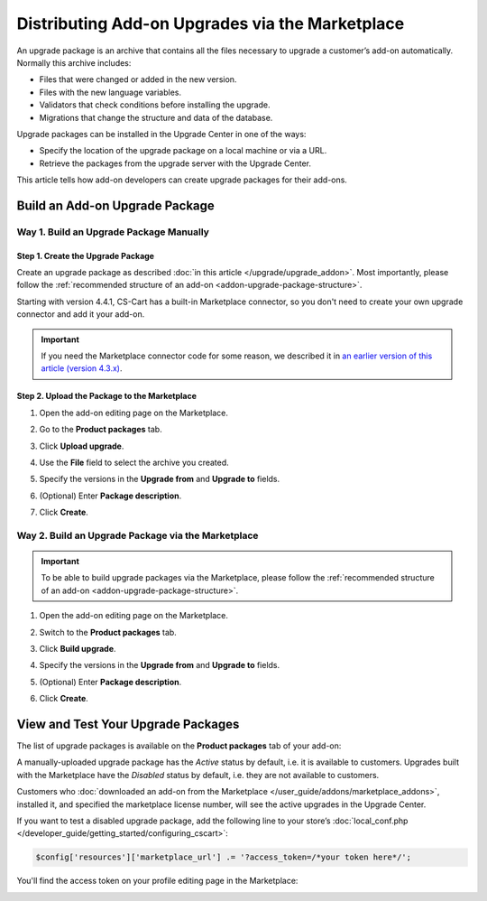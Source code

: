 ************************************************
Distributing Add-on Upgrades via the Marketplace
************************************************

An upgrade package is an archive that contains all the files necessary to upgrade a customer’s add-on automatically. Normally this archive includes:

* Files that were changed or added in the new version.

* Files with the new language variables.

* Validators that check conditions before installing the upgrade.

* Migrations that change the structure and data of the database.

Upgrade packages can be installed in the Upgrade Center in one of the ways:

* Specify the location of the upgrade package on a local machine or via a URL.

* Retrieve the packages from the upgrade server with the Upgrade Center.

This article tells how add-on developers can create upgrade packages for their add-ons.

===============================
Build an Add-on Upgrade Package
===============================

----------------------------------------
Way 1. Build an Upgrade Package Manually
----------------------------------------

""""""""""""""""""""""""""""""""""
Step 1. Create the Upgrade Package
""""""""""""""""""""""""""""""""""

Create an upgrade package as described :doc:`in this article </upgrade/upgrade_addon>`. Most importantly, please follow the :ref:`recommended structure of an add-on <addon-upgrade-package-structure>`.

Starting with version 4.4.1, CS-Cart has a built-in Marketplace connector, so you don't need to create your own upgrade connector and add it your add-on.

.. important::

    If you need the Marketplace connector code for some reason, we described it in `an earlier version of this article (version 4.3.x) <https://docs.cs-cart.com/4.3.x/developer_guide/addons/marketplace/addon_upgrade.html#step-1-create-the-upgrade-package>`_.

"""""""""""""""""""""""""""""""""""""""""""""
Step 2. Upload the Package to the Marketplace
"""""""""""""""""""""""""""""""""""""""""""""

#. Open the add-on editing page on the Marketplace.

#. Go to the **Product packages** tab.

#. Click **Upload upgrade**.

   .. image:: img/package_list.png
       :align: center
       :alt: You can upload an upgrade package on the package list, which is available on the Product packages tab.

#. Use the **File** field to select the archive you created.

#. Specify the versions in the **Upgrade from** and **Upgrade to** fields.

#. (Optional) Enter **Package description**.

#. Click **Create**.

   .. image:: img/upload_upgrade.png
       :align: center
       :alt: When you upload an upgrade to the Marketplace,  you specify from and to which versions the add-on is upgraded.

---------------------------------------------------
Way 2. Build an Upgrade Package via the Marketplace
---------------------------------------------------

.. important::

    To be able to build upgrade packages via the Marketplace, please follow the :ref:`recommended structure of an add-on <addon-upgrade-package-structure>`.

#. Open the add-on editing page on the Marketplace.

#. Switch to the **Product packages** tab.

#. Click **Build upgrade**.

   .. image:: img/package_list.png
       :align: center
       :alt: Go to the Product packages tab and click Build upgrade.

#. Specify the versions in the **Upgrade from** and **Upgrade to** fields.

#. (Optional) Enter **Package description**.

#. Click **Create**.

   .. image:: img/build_upgrade_via_marketplace.png
       :align: center
       :alt: Specify the properties of the upgrade package you're building.

.. _test-addon-package:

===================================
View and Test Your Upgrade Packages
===================================

The list of upgrade packages is available on the **Product packages** tab of your add-on:

.. image:: img/packages.png
    :align: center
    :alt: The list of packages includes add-on distribution and upgrade packages.

A manually-uploaded upgrade package has the *Active* status by default, i.e. it is available to customers. Upgrades built with the Marketplace have the *Disabled* status by default, i.e. they are not available to customers.

Customers who :doc:`downloaded an add-on from the Marketplace </user_guide/addons/marketplace_addons>`, installed it, and specified the marketplace license number, will see the active upgrades in the Upgrade Center.

If you want to test a disabled upgrade package, add the following line to your store’s :doc:`local_conf.php </developer_guide/getting_started/configuring_cscart>`:

.. code-block:: php

    $config['resources']['marketplace_url'] .= '?access_token=/*your token here*/';

You'll find the access token on your profile editing page in the Marketplace:

.. image:: img/access_token.png
    :align: center
    :alt: To test a disabled upgrade package, open the editing page of your profile on the Marketplace.
